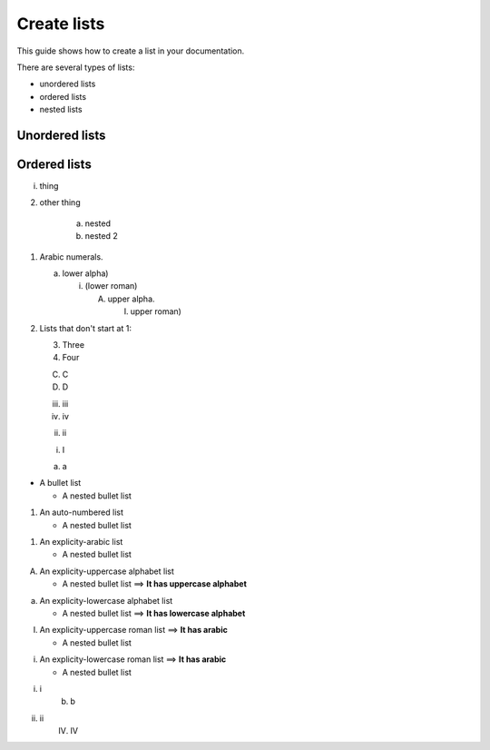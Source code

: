 ============
Create lists
============

This guide shows how to create a list in your documentation.

There are several types of lists:

* unordered lists
* ordered lists
* nested lists

Unordered lists
===============

Ordered lists
=============

i. thing

2. other thing

    a. nested
    #. nested 2

1. Arabic numerals.

   a) lower alpha)

      (i) (lower roman)

          A. upper alpha.

             I) upper roman)

2. Lists that don't start at 1:

   3. Three

   4. Four

   C. C

   D. D

   iii. iii

   iv. iv

   (ii) ii

   i) I

   a) a





* A bullet list

  * A nested bullet list

#. An auto-numbered list

   * A nested bullet list

1. An explicity-arabic list

   * A nested bullet list

A. An explicity-uppercase alphabet list

   * A nested bullet list ==> **It has uppercase alphabet**

a. An explicity-lowercase alphabet list

   * A nested bullet list ==> **It has lowercase alphabet**

I. An explicity-uppercase roman list ==> **It has arabic**

   * A nested bullet list

i. An explicity-lowercase roman list ==> **It has arabic**

   * A nested bullet list



i. i
    b) b
#. ii
    (IV) IV 